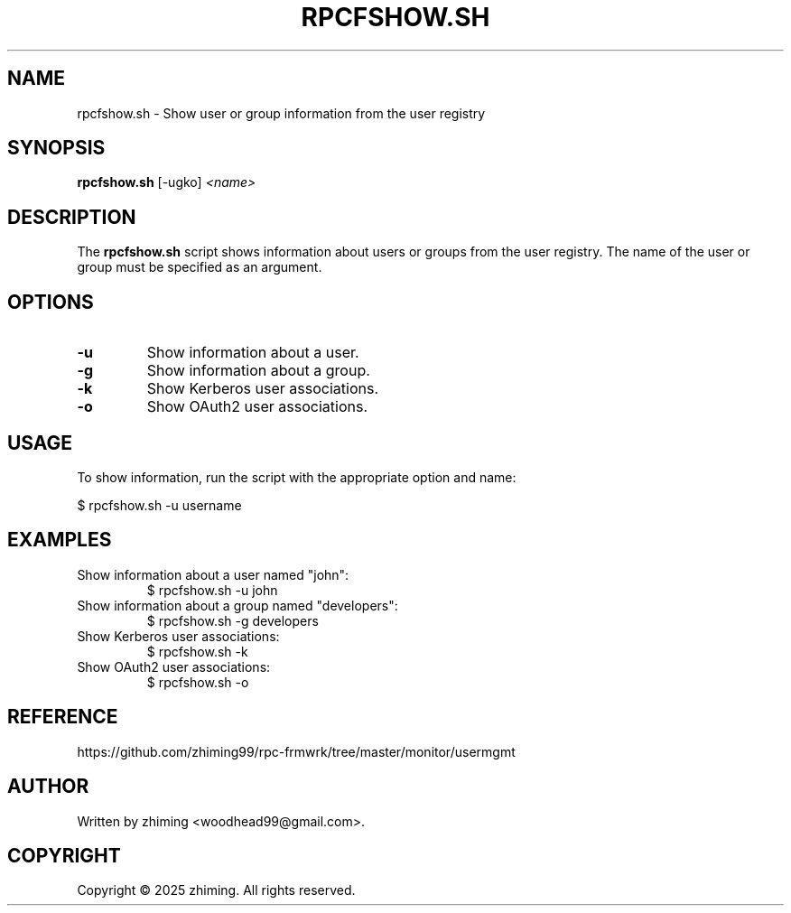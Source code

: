 .TH RPCFSHOW.SH 1 "January 2025" "1.0" "User Commands"
.SH NAME
rpcfshow.sh \- Show user or group information from the user registry

.SH SYNOPSIS
.B rpcfshow.sh
[\-ugko]
.I <name>

.SH DESCRIPTION
The
.B rpcfshow.sh
script shows information about users or groups from the user registry. The name of the user or group must be specified as an argument.

.SH OPTIONS
.TP
.B \-u
Show information about a user.
.TP
.B \-g
Show information about a group.
.TP
.B \-k
Show Kerberos user associations.
.TP
.B \-o
Show OAuth2 user associations.

.SH USAGE
To show information, run the script with the appropriate option and name:

.EX
$ rpcfshow.sh -u username
.EE

.SH EXAMPLES
.TP
Show information about a user named "john":
.EX
$ rpcfshow.sh -u john
.EE

.TP
Show information about a group named "developers":
.EX
$ rpcfshow.sh -g developers
.EE

.TP
Show Kerberos user associations:
.EX
$ rpcfshow.sh -k
.EE

.TP
Show OAuth2 user associations:
.EX
$ rpcfshow.sh -o
.EE

.SH REFERENCE
https://github.com/zhiming99/rpc-frmwrk/tree/master/monitor/usermgmt

.SH AUTHOR
Written by zhiming <woodhead99@gmail.com>.

.SH COPYRIGHT
Copyright © 2025 zhiming. All rights reserved.
